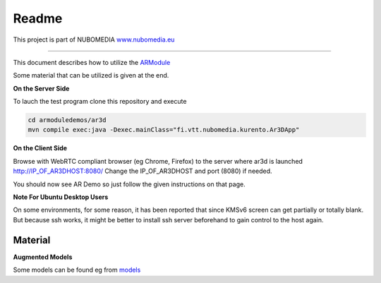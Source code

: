 .. _README:

*****
Readme
*****
This project is part of NUBOMEDIA
`www.nubomedia.eu <http://www.nubomedia.eu>`__

========================= 

This document describes how to utilize the
`ARModule <https://github.com/nubomedia-vtt/armodule>`__

Some material that can be utilized is given at the end.

**On the Server Side**

To lauch the test program clone this repository and execute

.. code:: bash

    cd armoduledemos/ar3d
    mvn compile exec:java -Dexec.mainClass="fi.vtt.nubomedia.kurento.Ar3DApp"

**On the Client Side**

Browse with WebRTC compliant browser (eg Chrome, Firefox) to the server
where ar3d is launched http://IP\_OF\_AR3DHOST:8080/ Change the
IP\_OF\_AR3DHOST and port (8080) if needed.

You should now see AR Demo so just follow the given instructions on that
page.

**Note For Ubuntu Desktop Users**

On some environments, for some reason, it has been reported that since
KMSv6 screen can get partially or totally blank. But because ssh works,
it might be better to install ssh server beforehand to gain control to
the host again.

Material
========

**Augmented Models**

Some models can be found eg from
`models <https://github.com/nubomedia-vtt/armoduledemos/tree/master/Models>`__
